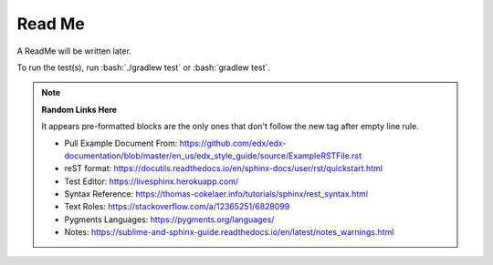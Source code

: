 .. role:: bash(code)
   :language: bash

=======
Read Me
=======

A ReadMe will be written later.

To run the test(s), run :bash:`./gradlew test` or :bash:`gradlew test`.

.. note::
    **Random Links Here**

    It appears pre-formatted blocks are the only ones that don't follow the new tag after empty line rule.

    * Pull Example Document From: https://github.com/edx/edx-documentation/blob/master/en_us/edx_style_guide/source/ExampleRSTFile.rst
    * reST format: https://docutils.readthedocs.io/en/sphinx-docs/user/rst/quickstart.html
    * Test Editor: https://livesphinx.herokuapp.com/
    * Syntax Reference: https://thomas-cokelaer.info/tutorials/sphinx/rest_syntax.html
    * Text Roles: https://stackoverflow.com/a/12365251/6828099
    * Pygments Languages: https://pygments.org/languages/
    * Notes: https://sublime-and-sphinx-guide.readthedocs.io/en/latest/notes_warnings.html